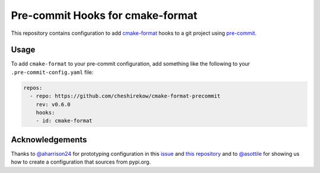 =================================
Pre-commit Hooks for cmake-format
=================================

This repository contains configuration to add `cmake-format`__ hooks to a git
project using `pre-commit`__.

.. __: https://pypi.org/project/cmake-format/
.. __: https://pre-commit.com/

-----
Usage
-----

To add ``cmake-format`` to your pre-commit configuration, add something like
the following to your ``.pre-commit-config.yaml`` file:

.. code:: yaml

   repos:
     - repo: https://github.com/cheshirekow/cmake-format-precommit
       rev: v0.6.0
       hooks:
       - id: cmake-format


----------------
Acknowledgements
----------------

Thanks to `@aharrison24`__ for prototyping configuration in this `issue`__ and
`this repository`__ and to `@asottile`__ for showing us how to create a
configuration that sources from pypi.org.

.. __: https://github.com/aharrison24
.. __: https://github.com/cheshirekow/cmake_format/pull/44
.. __: https://github.com/aharrison24/cmake-format-pre-commit.git
.. __: https://github.com/asottile